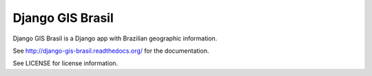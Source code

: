 =====
Django GIS Brasil
=====

Django GIS Brasil is a Django app with Brazilian geographic information.

See http://django-gis-brasil.readthedocs.org/ for the documentation.

See LICENSE for license information.



